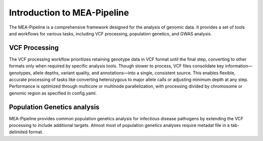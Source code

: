 Introduction to MEA-Pipeline
=============================

The MEA-Pipeline is a comprehensive framework designed for the analysis of genomic data.
It provides a set of tools and workflows for various tasks, including VCF processing, population genetics, and GWAS analysis.

VCF Processing
--------------

The VCF processing workflow prioritizes retaining genotype data in VCF format
until the final step, converting to other formats only when required by
specific analysis tools.
Though slower to process, VCF files consolidate key information—genotypes,
allele depths, variant quality, and annotations—into a single, consistent
source.
This enables flexible, accurate processing of tasks like converting heterozygous
to major allele calls or adjusting minimum depth at any step.
Performance is optimized through multicore or multinode parallelization, with
processing divided by chromosome or genomic region as specified in config.yaml.


Population Genetics analysis
----------------------------

MEA-Pipeline provides common population genetics analysis for infectious
disease pathogens by extending the VCF processing to include additional
targets.
Almost most of population genetics analyses require metadat file in a
tab-delimited format.

